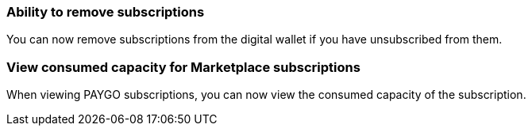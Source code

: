 

=== Ability to remove subscriptions
You can now remove subscriptions from the digital wallet if you have unsubscribed from them.

=== View consumed capacity for Marketplace subscriptions
When viewing PAYGO subscriptions, you can now view the consumed capacity of the subscription.



